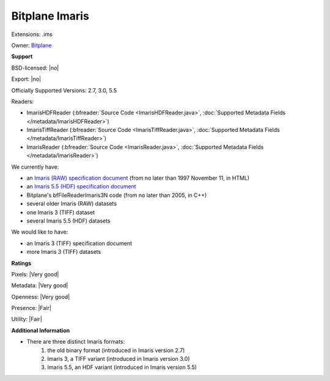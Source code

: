 .. index:: Bitplane Imaris
.. index:: .ims

Bitplane Imaris
===============================================================================

Extensions: .ims


Owner: `Bitplane <http://www.bitplane.com/>`_

**Support**


BSD-licensed: |no|

Export: |no|

Officially Supported Versions: 2.7, 3.0, 5.5

Readers:

- ImarisHDFReader (:bfreader:`Source Code <ImarisHDFReader.java>`, :doc:`Supported Metadata Fields </metadata/ImarisHDFReader>`)
- ImarisTiffReader (:bfreader:`Source Code <ImarisTiffReader.java>`, :doc:`Supported Metadata Fields </metadata/ImarisTiffReader>`)
- ImarisReader (:bfreader:`Source Code <ImarisReader.java>`, :doc:`Supported Metadata Fields </metadata/ImarisReader>`)




We currently have:

* an `Imaris (RAW) specification document <http://flash.bitplane.com/wda/interfaces/public/faqs/faqsview.cfm?inCat=0&inQuestionID=104>`_ (from no later than 1997 November 11, in HTML) 
* an `Imaris 5.5 (HDF) specification document <http://open.bitplane.com/Default.aspx?tabid=268>`_ 
* Bitplane's bfFileReaderImaris3N code (from no later than 2005, in C++) 
* several older Imaris (RAW) datasets 
* one Imaris 3 (TIFF) dataset 
* several Imaris 5.5 (HDF) datasets

We would like to have:

* an Imaris 3 (TIFF) specification document 
* more Imaris 3 (TIFF) datasets

**Ratings**


Pixels: |Very good|

Metadata: |Very good|

Openness: |Very good|

Presence: |Fair|

Utility: |Fair|

**Additional Information**



- There are three distinct Imaris formats: 
    #. the old binary format (introduced in Imaris version 2.7) 
    #. Imaris 3, a TIFF variant (introduced in Imaris version 3.0) 
    #. Imaris 5.5, an HDF variant (introduced in Imaris version 5.5)
